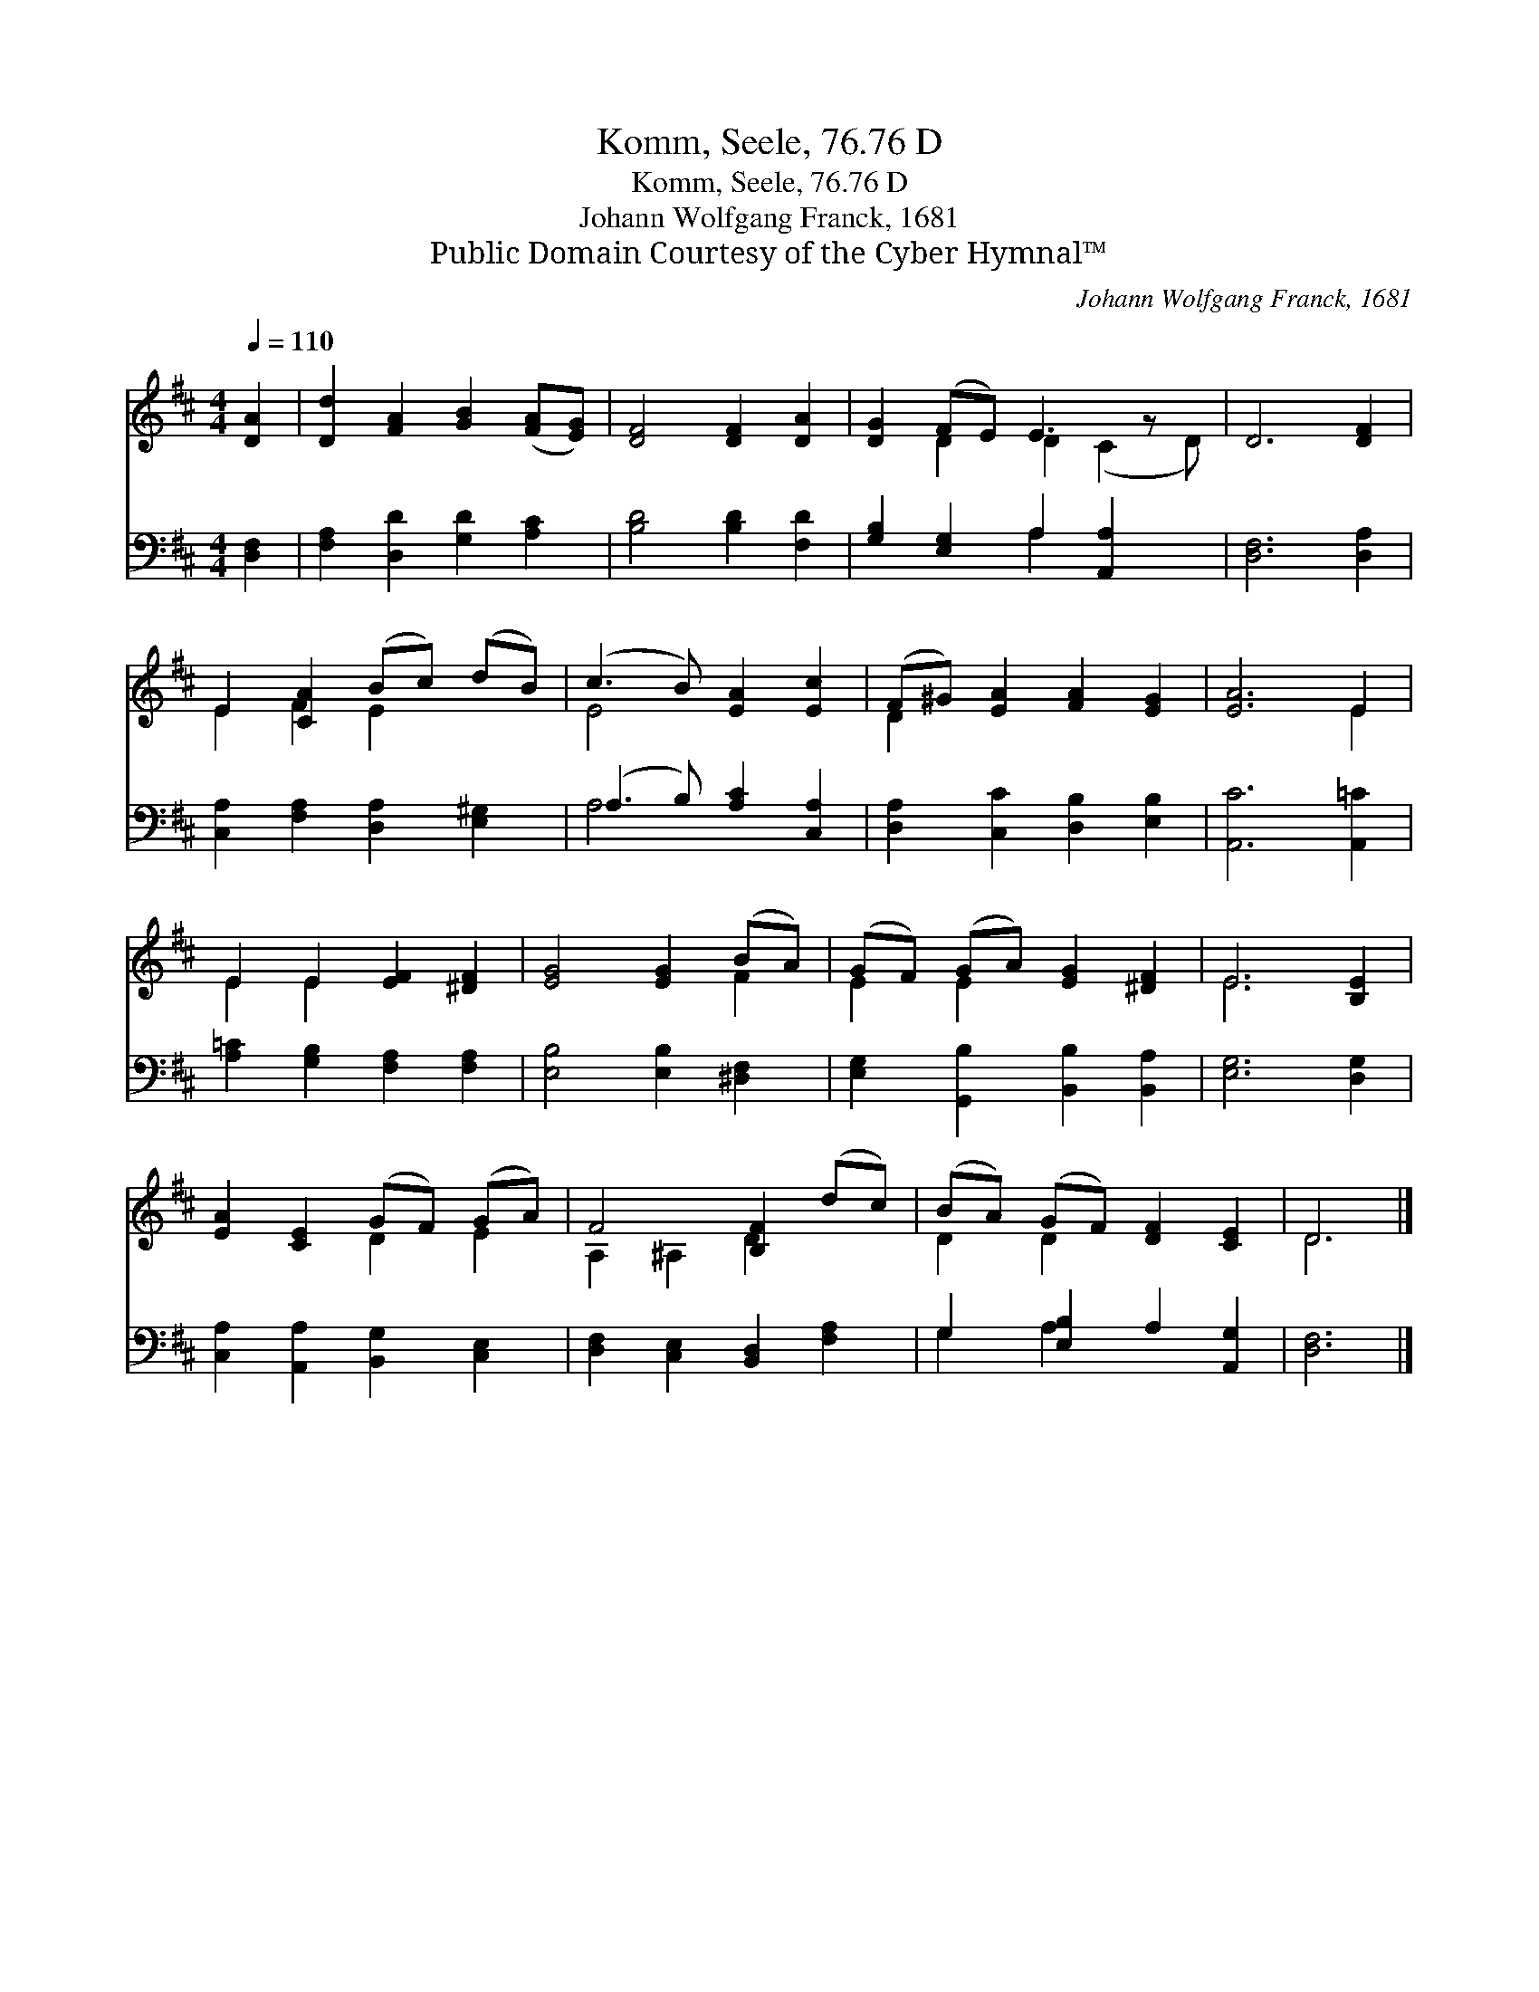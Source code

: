 X:1
T:Komm, Seele, 76.76 D
T:Komm, Seele, 76.76 D
T:Johann Wolfgang Franck, 1681
T:Public Domain Courtesy of the Cyber Hymnal™
C:Johann Wolfgang Franck, 1681
Z:Public Domain
Z:Courtesy of the Cyber Hymnal™
%%score ( 1 2 ) ( 3 4 )
L:1/8
Q:1/4=110
M:4/4
K:D
V:1 treble 
V:2 treble 
V:3 bass 
V:4 bass 
V:1
 [DA]2 | [Dd]2 [FA]2 [GB]2 ([FA][EG]) | [DF]4 [DF]2 [DA]2 | [DG]2 (FE) E3 z x | D6 [DF]2 | %5
 E2 [CA]2 (Bc) (dB) | (c3 B) [EA]2 [Ec]2 | (F^G) [EA]2 [FA]2 [EG]2 | [EA]6 E2 | %9
 E2 E2 [EF]2 [^DF]2 | [EG]4 [EG]2 (BA) | (GF) (GA) [EG]2 [^DF]2 | E6 [B,E]2 | %13
 [EA]2 [CE]2 (GF) (GA) | F4 [B,F]2 (dc) | (BA) (GF) [DF]2 [CE]2 | D6 |] %17
V:2
 x2 | x8 | x8 | x2 D2 D2 (C2 D) | x8 | E2 F2 E2 x2 | E4 x4 | D2 x6 | x6 E2 | E2 E2 x4 | x6 F2 | %11
 E2 E2 x4 | E6 x2 | x4 D2 E2 | A,2 ^A,2 D2 x2 | D2 D2 x4 | D6 |] %17
V:3
 [D,F,]2 | [F,A,]2 [D,D]2 [G,D]2 [A,C]2 | [B,D]4 [B,D]2 [F,D]2 | [G,B,]2 [E,G,]2 A,2 [A,,A,]2 x | %4
 [D,F,]6 [D,A,]2 | [C,A,]2 [F,A,]2 [D,A,]2 [E,^G,]2 | (A,3 B,) [A,C]2 [C,A,]2 | %7
 [D,A,]2 [C,C]2 [D,B,]2 [E,B,]2 | [A,,C]6 [A,,=C]2 | [A,=C]2 [G,B,]2 [F,A,]2 [F,A,]2 | %10
 [E,B,]4 [E,B,]2 [^D,F,]2 | [E,G,]2 [G,,B,]2 [B,,B,]2 [B,,A,]2 | [E,G,]6 [D,G,]2 | %13
 [C,A,]2 [A,,A,]2 [B,,G,]2 [C,E,]2 | [D,F,]2 [C,E,]2 [B,,D,]2 [F,A,]2 | G,2 [E,B,]2 A,2 [A,,G,]2 | %16
 [D,F,]6 |] %17
V:4
 x2 | x8 | x8 | x4 A,2 x3 | x8 | x8 | A,4 x4 | x8 | x8 | x8 | x8 | x8 | x8 | x8 | x8 | G,2 A,2 x4 | %16
 x6 |] %17

